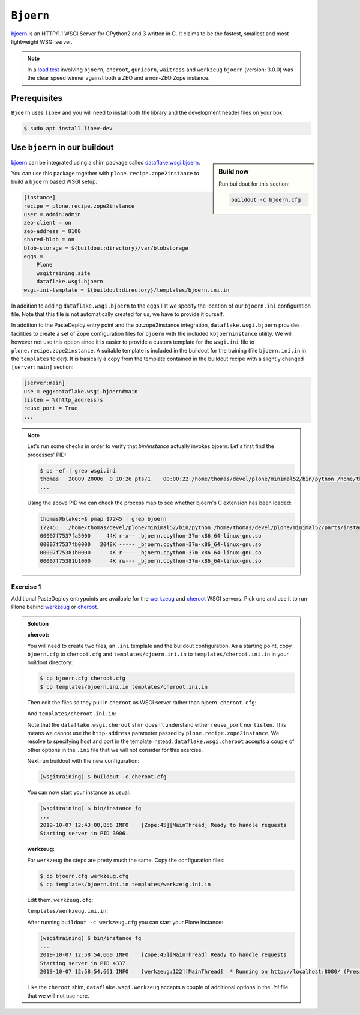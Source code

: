 ``Bjoern``
==========

`bjoern <https://github.com/jonashaag/bjoern>`_ is an HTTP/1.1 WSGI Server for CPython2 and 3 written in C.
It claims to be the fastest, smallest and most lightweight WSGI server.

.. note::

    In a `load test <https://zope.readthedocs.io/en/latest/wsgi.html#test-criteria-for-recommendations>`_ involving ``bjoern``, ``cheroot``, ``gunicorn``, ``waitress`` and  ``werkzeug`` ``bjoern`` (version: 3.0.0) was the clear speed winner against both a ZEO and a non-ZEO Zope instance.

Prerequisites
-------------

``Bjoern`` uses ``libev`` and you will need to install both the library and the development header files on your box:

.. code-block:: bash

    $ sudo apt install libev-dev

Use ``bjoern`` in our buildout
------------------------------

.. sidebar:: Build now

    Run buildout for this section:

    ..  code-block:: bash

        buildout -c bjoern.cfg

`bjoern <https://github.com/jonashaag/bjoern>`_ can be integrated using a shim package called `dataflake.wsgi.bjoern <https://dataflakewsgibjoern.readthedocs.io/>`_.

You can use this package together with ``plone.recipe.zope2instance`` to build a ``bjoern`` based WSGI setup:

.. code-block:: ini

    [instance]
    recipe = plone.recipe.zope2instance
    user = admin:admin
    zeo-client = on
    zeo-address = 8100
    shared-blob = on
    blob-storage = ${buildout:directory}/var/blobstorage
    eggs =
        Plone
        wsgitraining.site
        dataflake.wsgi.bjoern
    wsgi-ini-template = ${buildout:directory}/templates/bjoern.ini.in

In addition to adding ``dataflake.wsgi.bjoern`` to the ``eggs`` list we specify the location of our ``bjoern.ini`` configuration file.
Note that this file is not automatically created for us, we have to provide it ourself.

In addition to the PasteDeploy entry point and the p.r.zope2instance integration, ``dataflake.wsgi.bjoern``  provides facilities to create a set of Zope configuration files for ``bjoern`` with the included ``kbjoerninstance`` utility.
We will however not use this option since it is easier to provide a custom template for the ``wsgi.ini`` file to ``plone.recipe.zope2instance``.
A suitable template is included in the buildout for the training (file ``bjoern.ini.in`` in the ``templates`` folder).
It is basically a copy from the template contained in the buildout recipe with a slightly changed ``[server:main]`` section:

.. code-block:: ini

    [server:main]
    use = egg:dataflake.wsgi.bjoern#main
    listen = %(http_address)s
    reuse_port = True
    ...

.. note::

    Let's run some checks in order to verify that `bin/instance` actually invokes bjoern:
    Let's first find the processes' PID:

    .. code-block:: console

        $ ps -ef | grep wsgi.ini
        thomas   20009 20006  0 10:26 pts/1    00:00:22 /home/thomas/devel/plone/minimal52/bin/python /home/thomas/devel/plone/minimal52/parts/instance/bin/interpreter /home/thomas/.buildout/eggs/cp37m/Zope-4.1.1-py3.7.egg/Zope2/Startup/serve.py /home/thomas/devel/plone/minimal52/parts/instance/etc/wsgi.ini -d debug-mode=on
        ...

    Using the above PID  we can check the process map to see whether bjoern's C extension has been loaded:

    .. code-block:: console

        thomas@blake:~$ pmap 17245 | grep bjoern
        17245:   /home/thomas/devel/plone/minimal52/bin/python /home/thomas/devel/plone/minimal52/parts/instance/bin/interpreter /home/thomas/.buildout/eggs/cp37m/Zope-4.1.1-py3.7.egg/Zope2/Startup/serve.py /home/thomas/devel/plone/minimal52/etc/bjoern.ini -d debug-mode=on
        00007f7537fa5000     44K r-x-- _bjoern.cpython-37m-x86_64-linux-gnu.so
        00007f7537fb0000   2048K ----- _bjoern.cpython-37m-x86_64-linux-gnu.so
        00007f75381b0000      4K r---- _bjoern.cpython-37m-x86_64-linux-gnu.so
        00007f75381b1000      4K rw--- _bjoern.cpython-37m-x86_64-linux-gnu.so

Exercise 1
++++++++++

Additional PasteDeploy entrypoints are available for the `werkzeug <https://pypi.org/project/dataflake.wsgi.werkzeug>`_ and `cheroot <https://pypi.org/project/dataflake.wsgi.cheroot>`_ WSGI servers.
Pick one and use it to run Plone behind `werkzeug <https://palletsprojects.com/p/werkzeug/>`_ or `cheroot <https://cheroot.cherrypy.org>`_.

..  admonition:: Solution
    :class: toggle

    **cheroot:**

    You will need to create two files, an ``.ini`` template and the buildout configuration.
    As a starting point, copy ``bjoern.cfg`` to ``cheroot.cfg`` and ``templates/bjoern.ini.in`` to ``templates/cheroot.ini.in`` in your buildout directory:

    .. code-block:: bash

        $ cp bjoern.cfg cheroot.cfg
        $ cp templates/bjoern.ini.in templates/cheroot.ini.in

    Then edit the files so they pull in ``cheroot`` as WSGI server rather than bjoern.
    ``cheroot.cfg``:

    .. code-block:: ini
        :emphasize-lines: 12-13

        ...
        [instance]
        recipe = plone.recipe.zope2instance
        user = admin:admin
        zeo-client = on
        zeo-address = 8100
        shared-blob = on
        blob-storage = ${buildout:directory}/var/blobstorage
        eggs =
            Plone
            wsgitraining.site
            dataflake.wsgi.cheroot
        wsgi-ini-template = ${buildout:directory}/templates/cheroot.ini.in

    And ``templates/cheroot.ini.in``:

    .. code-block:: ini
        :emphasize-lines: 1-4

        [server:main]
        use = egg:dataflake.wsgi.cheroot#main
        host = localhost
        port = 8080

        [app:zope]
        ...

    Note that the ``dataflake.wsgi.cheroot`` shim doesn't understand either ``reuse_port`` nor ``listen``.
    This means we cannot use the ``http-address`` parameter passed by ``plone.recipe.zope2instance``.
    We resolve to specifying host and port in the template instead.
    ``dataflake.wsgi.cheroot`` accepts a couple of other options in the ``.ini`` file that we will not consider for this exercise.

    Next run buildout with the new configuration:

    .. code-block:: bash

        (wsgitraining) $ buildout -c cheroot.cfg

    You can now start your instance as usual:

    .. code-block:: bash

        (wsgitraining) $ bin/instance fg
        ...
        2019-10-07 12:43:08,856 INFO    [Zope:45][MainThread] Ready to handle requests
        Starting server in PID 3906.

    **werkzeug:**

    For ``werkzeug`` the steps are pretty much the same.
    Copy the configuration files:

    .. code-block:: bash

        $ cp bjoern.cfg werkzeug.cfg
        $ cp templates/bjoern.ini.in templates/werkzeig.ini.in

    Edit them.
    ``werkzeug.cfg``:

    .. code-block:: ini
        :emphasize-lines: 12-13

        ...
        [instance]
        recipe = plone.recipe.zope2instance
        user = admin:admin
        zeo-client = on
        zeo-address = 8100
        shared-blob = on
        blob-storage = ${buildout:directory}/var/blobstorage
        eggs =
            Plone
            wsgitraining.site
            dataflake.wsgi.werkzeug
        wsgi-ini-template = ${buildout:directory}/templates/werkzeug.ini.in

    ``templates/werkzeug.ini.in``:

    .. code-block:: ini
        :emphasize-lines: 1-4

        [server:main]
        use = egg:dataflake.wsgi.werkzeug#main
        host = localhost
        port = 8080

        [app:zope]
        ...

    After running ``buildout -c werkzeug.cfg`` you can start your Plone instance:

    .. code-block:: bash

        (wsgitraining) $ bin/instance fg
        ...
        2019-10-07 12:58:54,660 INFO    [Zope:45][MainThread] Ready to handle requests
        Starting server in PID 4337.
        2019-10-07 12:58:54,661 INFO    [werkzeug:122][MainThread]  * Running on http://localhost:8080/ (Press CTRL+C to quit)

    Like the ``cheroot`` shim, ``dataflake.wsgi.werkzeug`` accepts a couple of additional options in the `.ini` file that we will not use here.
